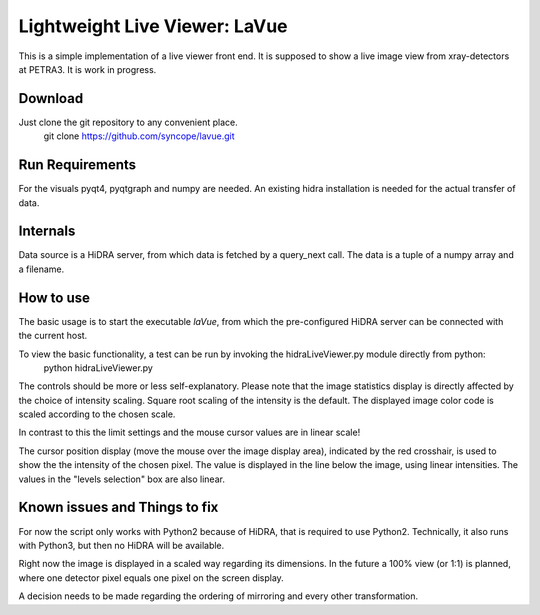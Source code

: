 Lightweight Live Viewer: LaVue
==============================

This is a simple implementation of a live viewer front end.
It is supposed to show a live image view from xray-detectors at PETRA3.
It is work in progress.

Download
--------

Just clone the git repository to any convenient place.
    git clone https://github.com/syncope/lavue.git

Run Requirements
----------------

For the visuals pyqt4, pyqtgraph and numpy are needed.
An existing hidra installation is needed for the actual transfer of data.

Internals
---------

Data source is a HiDRA server, from which data is fetched by a query_next call.
The data is a tuple of a numpy array and a filename.

How to use
----------

The basic usage is to start the executable *laVue*, from which the pre-configured HiDRA server can be connected with the current host.

To view the basic functionality, a test can be run by invoking the hidraLiveViewer.py module directly from python:
    python hidraLiveViewer.py

The controls should be more or less self-explanatory.
Please note that the image statistics display is directly affected by the choice of intensity scaling.
Square root scaling of the intensity is the default.
The displayed image color code is scaled according to the chosen scale.

In contrast to this the limit settings and the mouse cursor values are in linear scale!

The cursor position display (move the mouse over the image display area), indicated by the red crosshair, is used to show the the intensity of the chosen pixel.
The value is displayed in the line below the image, using linear intensities.
The values in the "levels selection" box are also linear.

Known issues and Things to fix
------------------------------

For now the script only works with Python2 because of HiDRA, that is required to use Python2.
Technically, it also runs with Python3, but then no HiDRA will be available.

Right now the image is displayed in a scaled way regarding its dimensions.
In the future a 100% view (or 1:1) is planned, where one detector pixel equals one pixel on the screen display.

A decision needs to be made regarding the ordering of mirroring and every other transformation.
